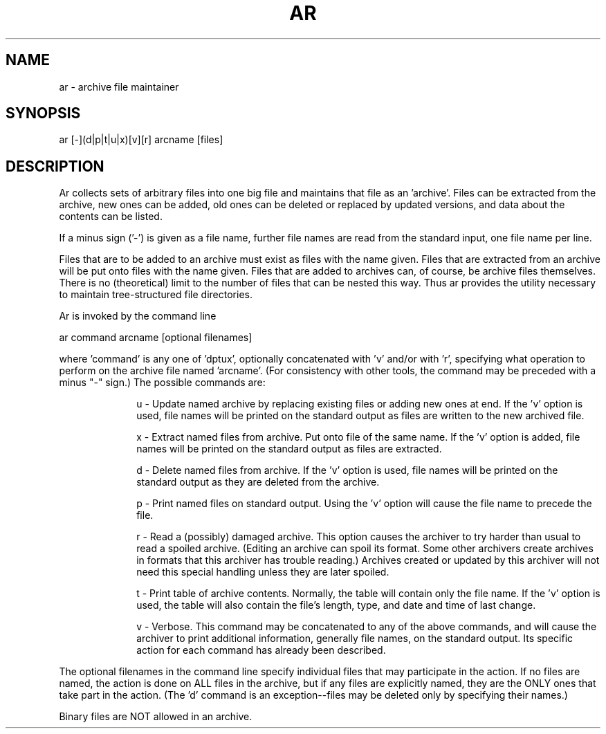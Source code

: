 .TH AR archive_file_maintainer 06/06/83

.SH "NAME"
ar \- archive file maintainer

.SH "SYNOPSIS"
.IX Header "SYNOPSIS"
ar [-](d|p|t|u|x)[v][r] arcname [files]

.SH "DESCRIPTION"
Ar collects sets of arbitrary files into one big file and
maintains that file as an 'archive'.
Files can be extracted from the archive, new ones can be added,
old ones can be deleted or replaced by updated versions, and
data about the contents can be listed.

If a minus sign ('-') is given as a file name, further file
names
are read from the standard input, one file name per line.

Files that are to be added to an archive must exist as
files with the name given.  Files that are extracted from
an archive will be put onto files with the name given.
Files that are added to archives can, of course, be archive
files
themselves.  There is no (theoretical) limit to the number
of files that can be nested this way.
Thus ar provides the utility necessary to maintain
tree-structured file directories.

Ar is invoked by the command line

.ti +10
ar command arcname [optional filenames]

where 'command' is any one of 'dptux', optionally concatenated
with 'v' and/or with 'r',
specifying what operation to perform on the
archive file named 'arcname'.  (For consistency with other
tools, the command may be preceded with a minus "-"
sign.)  The possible commands are:

.in +10
u - Update named archive by replacing existing files or adding new
ones at end.
If the 'v' option is used, file names will be printed on the
standard output as files are written to the new archived file.

x - Extract named files from archive.  Put onto file of the
same name.
If the 'v' option is added, file names will be printed on the
standard output as files are extracted.

d - Delete named files from archive.
If the 'v' option is used, file names will be printed on
the standard output as they are deleted from the archive.

p - Print named files on standard output.
Using the 'v' option will cause the file name to precede the
file.

r - Read a (possibly) damaged archive.
This option causes the archiver to try harder than usual
to read a spoiled archive.
(Editing an archive can spoil its format.
Some other archivers create archives in formats that this
archiver has trouble reading.)  Archives created
or updated by this archiver will not need this special
handling unless they are later spoiled.

t - Print table of archive contents.
Normally, the table will contain only the file name.
If the 'v' option is used, the table will also contain
the file's length, type, and date and time of last change.

v - Verbose.  This command may be concatenated to any of the
above commands,
and will cause the archiver to print additional information,
generally file names, on the standard output.
Its specific action for each command has already been
described.
.in -10

The optional filenames in the command line specify individual
files that may participate in the action.
If no files are named, the action is done on ALL files in the
archive,
but if any files are explicitly named, they are the ONLY ones
that
take part in the action.
(The 'd' command is an exception--files may be deleted only by
specifying their names.)
.sp
Binary files are NOT allowed in an archive.
.ex
.in +5
.fi
.ti -5
ar u book chap1 chap2 chap3
.br
Create an archive file called "book" and insert 3 members into 
it -- chap1, chap2, and chap3
.sp
.ti -5
ar -xv source rtnA rtnB
.br
From the archive file "source", extract the members "rtnA"
and "rtnB"
and put them into files with the same name.
Print the member names as they are extracted.
(The minus sign "-" preceding the "xv" is optional.)
.sp
.ti -5
ar t library
.br
List all the members of the archive file "library".
.sp
.ti -5
ar p book | format
.br
Extract all the members from the archive "book" and send them
to the formatter.
.sp
.ti -5
ar uv somefile a b c | rm -
.br
Update members "a", "b", and "c" in archive file "somefile",
and then delete them from the file system.
.sp
.ti -5
ar uvr arc one two three
.br
Insert three members into the archive file "arc", 
while ignoring (and correcting) some of the (possibly
invalid) format information stored in "arc".
.in -5
.fl
A file whose exact name is based on 'arctemp'
is created and subsequently deleted for each run.
.sa
The Unix commands 'ar' and 'ls' in the Unix manual
.di
archive not in proper format
.in +10
The basic problem is that archive didn't find a header
line where one was expected.
Typical reasons include misspelling the file name,
using an existing file (not in archive format)
on a creation run, and
referencing an archive file that has been modified
directly (say with the editor).
For the latter case, try again using the 'r' option.
.in -10

archive integrity in doubt - missing trailer
.in +10
Some archives (including all those produced by this version
of the archiver)
terminate each file by a special line called a
"trailer".
The message is caused by the lack of a trailer line when one
was expected.
This archiver can read old-style archives a la Kernighan &
Plauger, which lack trailers.
However,
if ANY archive element is found to have a trailer, then this
archiver reports an error unless ALL elements have a proper
trailer.
.in -10

binary element, can't handle
.br
binary file, can't handle
.in +10
This version of the archiver isn't built to handle binary
files, and it distrusts archive elements marked "binary".
.in -10

can't rename/move temp file
.in +10
The scratch file named above was successfully generated
but could not be renamed or copied to its final destination.
Possibly there isn't enough room for the new file, or there
is some other file system problem.
.in -10

ctosek:  invalid seek offset
.in +10
This indicates a logical error in the portion of code which
extracts seek offsets from header records.
.in -10

delete by name only
.in +10
For user protection, files are allowed to be deleted from an archive
only by specifying each file name.
.in -10

duplicate file name
.in +10
A file was listed more than once when calling the archiver
.in -10

error in main:  can't happen
.in +10
This indicates a logical error in the portion of code which
parses the command line.  See the main program.
.in -10

fatal errors-archive not altered
.in +10
This message is generated whenever one or more of the other
errors have been detected.  An archive is never altered unless
EVERYTHING has run properly.
.in -10

too many file names
.in +10
The maximum number of files that can be handled is set
by the parameter "MAXFILES" in the source code.
.in -10

unexpected end of archive file
.in +10
The last element in the archive had a size recorded,
but the archive ended before the whole element was read.
This may reflect a truncated archive or an incorrect notation
of file size.
Try option 'r' to aid reading the archive:  if it works,
then the cause was the latter.  Something indeed may have
removed data from the archive to cause the invalid format,
but if so it wasn't mere archive truncation.
.in -10

usage:  ar (dptux)[v][r] arcname [files]
.in +10
The command line passed to the archiver is in error.
Possibly the command is wrong or the archive file name
has not been given.
.in -10

'filename': can't add
.in +10
The file specified by 'filename' doesn't exist or can't be
opened (e. g. is locked).
.in -10

'filename': can't create
.in +10
The archiver could not generate a local file by the name
of 'filename'.  Probably the archiver's internal file
buffer space has been exceeded.
.in -10

'filename':  can't position new header
.br
'filename':  inconsistent seek offsets
.in +10
The archiver was navigating around an existing archive or
the scratch file using seek offsets, and detected a mistake.
This is a profound malfunction, probably reflecting a coding
error.
.in -10

'filename':  missing size
.in +10
After processing an archive element without a trailer,
this archiver insists that ALL elements in this archive
must lack trailers, and therefore that they must have
proper sizes recorded.
But now it has found an element with no size recorded.
This can result from concatenating archives of differing
styles, or from otherwise monkeying with archive internals.
.in -10

'filename': not in archive
.in +10
The archiver could not locate the file specified by 'filename' in
the archived file.
.in -10
.au
Original code from Kernighan and Plauger's 'Software Tools',
with rewrites by Allen Akin (Georgia Institute of Technology),
Debbie Scherrer (Lawrence Berkeley Laboratory),
Philip Davidson (for Carousel MicroTools), and
minor changes suggested by David Hanson (University
of Arizona).
.bu
With this version only TEXT files can be archived.

When the update and print commands are used, the files are
updated or printed
in the order they appear on the
archived file, NOT the order listed on
the command line.

This version creates archives having headers and trailers.
Each header records the file size in terms of seek offsets
in a format peculiar to this archiver and to the CP/M-80
implementation of the tools.
Other archivers attempting to read these archives should
ignore the file sizes and use only the header-trailer pairs
to delimit the elements.

This version uses the file size (if any) recorded
in the header, and reports resulting discrepancies.
The 'r' option forces it to ignore recorded sizes
and to rely strictly on header-trailer matchups to delimit
elements when reading an archive.
In any event, it is assumed that either ALL or NONE of the
elements in an archive carry a trailer, and exceptions are
treated as format errors.

The Unix archiver allows files to be positioned in the
archive, rather than simply added at the end as ar does.
This is done by adding the following commands:
.br
.in +10

m - Move specified files to end of archive

ma posname - Move specified files to position after file 'posname'

mb posname - Move specified files to position before file 'posname'

r - Replace specified files and place at end of archive

ra posname - Replace files and place after file 'posname'

rb posname - Replace files and place before file 'posname'
.br
.in -10

There are some discrepancies between the Unix version of ar and
this version.  Unix uses 'r'--replace instead of 'u'--update.
Unix also requires the user to specify an additional command 'n'
when creating a new archive.
